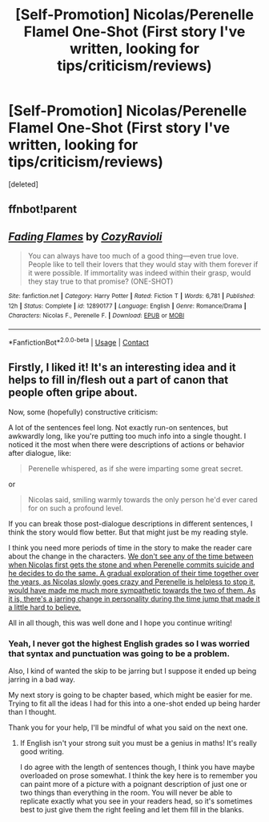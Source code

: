 #+TITLE: [Self-Promotion] Nicolas/Perenelle Flamel One-Shot (First story I've written, looking for tips/criticism/reviews)

* [Self-Promotion] Nicolas/Perenelle Flamel One-Shot (First story I've written, looking for tips/criticism/reviews)
:PROPERTIES:
:Score: 2
:DateUnix: 1522737168.0
:DateShort: 2018-Apr-03
:END:
[deleted]


** ffnbot!parent
:PROPERTIES:
:Author: wordhammer
:Score: 1
:DateUnix: 1522765305.0
:DateShort: 2018-Apr-03
:END:


** [[https://www.fanfiction.net/s/12890177/1/][*/Fading Flames/*]] by [[https://www.fanfiction.net/u/10269213/CozyRavioli][/CozyRavioli/]]

#+begin_quote
  You can always have too much of a good thing---even true love. People like to tell their lovers that they would stay with them forever if it were possible. If immortality was indeed within their grasp, would they stay true to that promise? (ONE-SHOT)
#+end_quote

^{/Site/:} ^{fanfiction.net} ^{*|*} ^{/Category/:} ^{Harry} ^{Potter} ^{*|*} ^{/Rated/:} ^{Fiction} ^{T} ^{*|*} ^{/Words/:} ^{6,781} ^{*|*} ^{/Published/:} ^{12h} ^{*|*} ^{/Status/:} ^{Complete} ^{*|*} ^{/id/:} ^{12890177} ^{*|*} ^{/Language/:} ^{English} ^{*|*} ^{/Genre/:} ^{Romance/Drama} ^{*|*} ^{/Characters/:} ^{Nicolas} ^{F.,} ^{Perenelle} ^{F.} ^{*|*} ^{/Download/:} ^{[[http://www.ff2ebook.com/old/ffn-bot/index.php?id=12890177&source=ff&filetype=epub][EPUB]]} ^{or} ^{[[http://www.ff2ebook.com/old/ffn-bot/index.php?id=12890177&source=ff&filetype=mobi][MOBI]]}

--------------

*FanfictionBot*^{2.0.0-beta} | [[https://github.com/tusing/reddit-ffn-bot/wiki/Usage][Usage]] | [[https://www.reddit.com/message/compose?to=tusing][Contact]]
:PROPERTIES:
:Author: FanfictionBot
:Score: 1
:DateUnix: 1522765313.0
:DateShort: 2018-Apr-03
:END:


** Firstly, I liked it! It's an interesting idea and it helps to fill in/flesh out a part of canon that people often gripe about.

Now, some (hopefully) constructive criticism:

A lot of the sentences feel long. Not exactly run-on sentences, but awkwardly long, like you're putting too much info into a single thought. I noticed it the most when there were descriptions of actions or behavior after dialogue, like:

#+begin_quote
  Perenelle whispered, as if she were imparting some great secret.
#+end_quote

or

#+begin_quote
  Nicolas said, smiling warmly towards the only person he'd ever cared for on such a profound level.
#+end_quote

If you can break those post-dialogue descriptions in different sentences, I think the story would flow better. But that might just be my reading style.

I think you need more periods of time in the story to make the reader care about the change in the characters. [[/spoiler][We don't see any of the time between when Nicolas first gets the stone and when Perenelle commits suicide and he decides to do the same. A gradual exploration of their time together over the years, as Nicolas slowly goes crazy and Perenelle is helpless to stop it, would have made me much more sympathetic towards the two of them. As it is, there's a jarring change in personality during the time jump that made it a little hard to believe.]]

All in all though, this was well done and I hope you continue writing!
:PROPERTIES:
:Author: bgottfried91
:Score: 1
:DateUnix: 1522775148.0
:DateShort: 2018-Apr-03
:END:

*** Yeah, I never got the highest English grades so I was worried that syntax and punctuation was going to be a problem.

Also, I kind of wanted the skip to be jarring but I suppose it ended up being jarring in a bad way.

My next story is going to be chapter based, which might be easier for me. Trying to fit all the ideas I had for this into a one-shot ended up being harder than I thought.

Thank you for your help, I'll be mindful of what you said on the next one.
:PROPERTIES:
:Author: CozyGhosty
:Score: 1
:DateUnix: 1522777312.0
:DateShort: 2018-Apr-03
:END:

**** If English isn't your strong suit you must be a genius in maths! It's really good writing.

I do agree with the length of sentences though, I think you have maybe overloaded on prose somewhat. I think the key here is to remember you can paint more of a picture with a poignant description of just one or two things than everything in the room. You will never be able to replicate exactly what you see in your readers head, so it's sometimes best to just give them the right feeling and let them fill in the blanks.
:PROPERTIES:
:Author: FloreatCastellum
:Score: 2
:DateUnix: 1522835646.0
:DateShort: 2018-Apr-04
:END:

